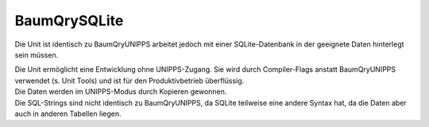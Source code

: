 BaumQrySQLite
=============

Die Unit ist identisch zu BaumQryUNIPPS arbeitet jedoch mit einer  SQLite-Datenbank in der geeignete Daten hinterlegt sein müssen. 

|  Die Unit ermöglicht eine Entwicklung ohne UNIPPS-Zugang.  Sie wird durch Compiler-Flags anstatt BaumQryUNIPPS verwendet (s. Unit Tools)  und ist für den Produktivbetrieb überflüssig. 
|  Die Daten werden im UNIPPS-Modus durch Kopieren gewonnen. 
|  Die SQL-Strings sind nicht identisch zu BaumQryUNIPPS, da SQLite teilweise  eine andere Syntax hat, da die Daten aber auch in anderen Tabellen liegen. 

.. py:module:: BaumQrySQLite
   :synopsis: SQLite-Datenbank-Abfragen für das Programm PräFix 

.. py:class:: TWBaumQrySQLite(TWADOQuery)
   
   .. py:function:: SucheKundenAuftragspositionen
      
      :param string KaId: 
   
   .. py:function:: SucheFAzuKAPos
      
      :param String KaId: 
      :param Integer id_pos: 
   
   .. py:function:: SucheFAzuTeil
      
      :param String t_tg_nr: 
   
   .. py:function:: SuchePosZuFA
      
      :param String FA_Nr: 
   
   .. py:function:: SucheStuelizuTeil
      
      :param String t_tg_nr: 
   
   .. py:function:: SucheDatenzumTeil
      
      :param string t_tg_nr: 
   
   .. py:function:: SucheBenennungZuTeil
      
      :param String t_tg_nr: 
   
   .. py:function:: SucheLetzte3Bestellungen
      
      :param string t_tg_nr: 
   
   .. py:function:: SucheKundenRabatt
      
      :param string KaId: 
